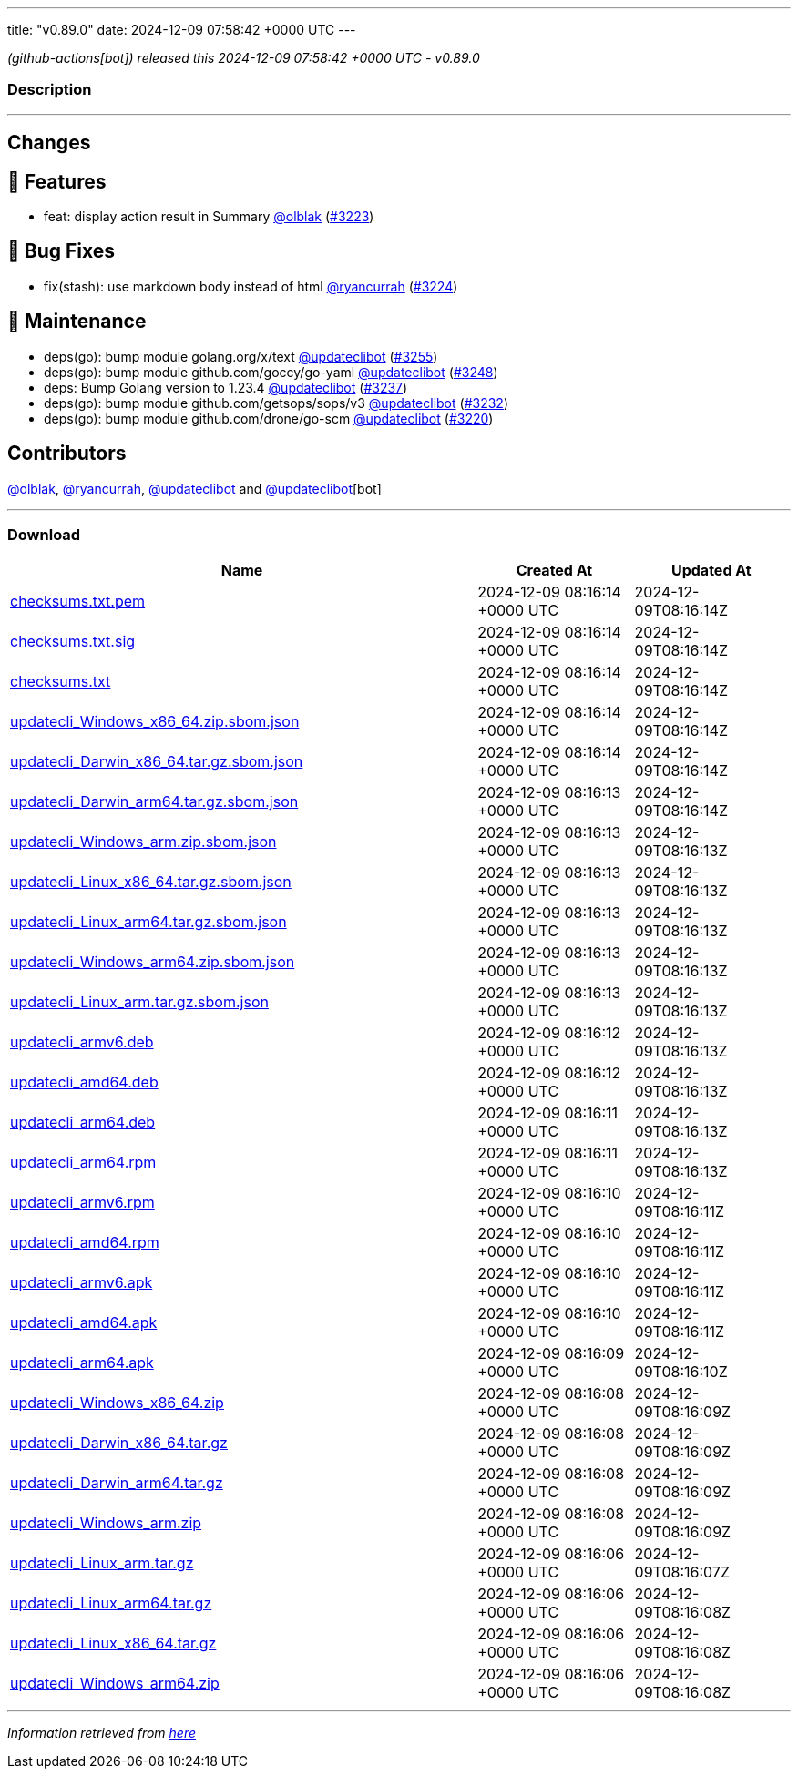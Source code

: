 ---
title: "v0.89.0"
date: 2024-12-09 07:58:42 +0000 UTC
---

// Disclaimer: this file is generated, do not edit it manually.


__ (github-actions[bot]) released this 2024-12-09 07:58:42 +0000 UTC - v0.89.0__


=== Description

---

++++

<h2>Changes</h2>
<h2>🚀 Features</h2>
<ul>
<li>feat: display action result in Summary <a class="user-mention notranslate" data-hovercard-type="user" data-hovercard-url="/users/olblak/hovercard" data-octo-click="hovercard-link-click" data-octo-dimensions="link_type:self" href="https://github.com/olblak">@olblak</a> (<a class="issue-link js-issue-link" data-error-text="Failed to load title" data-id="2722467825" data-permission-text="Title is private" data-url="https://github.com/updatecli/updatecli/issues/3223" data-hovercard-type="pull_request" data-hovercard-url="/updatecli/updatecli/pull/3223/hovercard" href="https://github.com/updatecli/updatecli/pull/3223">#3223</a>)</li>
</ul>
<h2>🐛 Bug Fixes</h2>
<ul>
<li>fix(stash): use markdown body instead of html <a class="user-mention notranslate" data-hovercard-type="user" data-hovercard-url="/users/ryancurrah/hovercard" data-octo-click="hovercard-link-click" data-octo-dimensions="link_type:self" href="https://github.com/ryancurrah">@ryancurrah</a> (<a class="issue-link js-issue-link" data-error-text="Failed to load title" data-id="2723362371" data-permission-text="Title is private" data-url="https://github.com/updatecli/updatecli/issues/3224" data-hovercard-type="pull_request" data-hovercard-url="/updatecli/updatecli/pull/3224/hovercard" href="https://github.com/updatecli/updatecli/pull/3224">#3224</a>)</li>
</ul>
<h2>🧰 Maintenance</h2>
<ul>
<li>deps(go): bump module golang.org/x/text <a class="user-mention notranslate" data-hovercard-type="user" data-hovercard-url="/users/updateclibot/hovercard" data-octo-click="hovercard-link-click" data-octo-dimensions="link_type:self" href="https://github.com/updateclibot">@updateclibot</a> (<a class="issue-link js-issue-link" data-error-text="Failed to load title" data-id="2724542747" data-permission-text="Title is private" data-url="https://github.com/updatecli/updatecli/issues/3255" data-hovercard-type="pull_request" data-hovercard-url="/updatecli/updatecli/pull/3255/hovercard" href="https://github.com/updatecli/updatecli/pull/3255">#3255</a>)</li>
<li>deps(go): bump module github.com/goccy/go-yaml <a class="user-mention notranslate" data-hovercard-type="user" data-hovercard-url="/users/updateclibot/hovercard" data-octo-click="hovercard-link-click" data-octo-dimensions="link_type:self" href="https://github.com/updateclibot">@updateclibot</a> (<a class="issue-link js-issue-link" data-error-text="Failed to load title" data-id="2724436317" data-permission-text="Title is private" data-url="https://github.com/updatecli/updatecli/issues/3248" data-hovercard-type="pull_request" data-hovercard-url="/updatecli/updatecli/pull/3248/hovercard" href="https://github.com/updatecli/updatecli/pull/3248">#3248</a>)</li>
<li>deps: Bump Golang version to 1.23.4 <a class="user-mention notranslate" data-hovercard-type="user" data-hovercard-url="/users/updateclibot/hovercard" data-octo-click="hovercard-link-click" data-octo-dimensions="link_type:self" href="https://github.com/updateclibot">@updateclibot</a> (<a class="issue-link js-issue-link" data-error-text="Failed to load title" data-id="2724193536" data-permission-text="Title is private" data-url="https://github.com/updatecli/updatecli/issues/3237" data-hovercard-type="pull_request" data-hovercard-url="/updatecli/updatecli/pull/3237/hovercard" href="https://github.com/updatecli/updatecli/pull/3237">#3237</a>)</li>
<li>deps(go): bump module github.com/getsops/sops/v3 <a class="user-mention notranslate" data-hovercard-type="user" data-hovercard-url="/users/updateclibot/hovercard" data-octo-click="hovercard-link-click" data-octo-dimensions="link_type:self" href="https://github.com/updateclibot">@updateclibot</a> (<a class="issue-link js-issue-link" data-error-text="Failed to load title" data-id="2723549659" data-permission-text="Title is private" data-url="https://github.com/updatecli/updatecli/issues/3232" data-hovercard-type="pull_request" data-hovercard-url="/updatecli/updatecli/pull/3232/hovercard" href="https://github.com/updatecli/updatecli/pull/3232">#3232</a>)</li>
<li>deps(go): bump module github.com/drone/go-scm <a class="user-mention notranslate" data-hovercard-type="user" data-hovercard-url="/users/updateclibot/hovercard" data-octo-click="hovercard-link-click" data-octo-dimensions="link_type:self" href="https://github.com/updateclibot">@updateclibot</a> (<a class="issue-link js-issue-link" data-error-text="Failed to load title" data-id="2715713491" data-permission-text="Title is private" data-url="https://github.com/updatecli/updatecli/issues/3220" data-hovercard-type="pull_request" data-hovercard-url="/updatecli/updatecli/pull/3220/hovercard" href="https://github.com/updatecli/updatecli/pull/3220">#3220</a>)</li>
</ul>
<h2>Contributors</h2>
<p><a class="user-mention notranslate" data-hovercard-type="user" data-hovercard-url="/users/olblak/hovercard" data-octo-click="hovercard-link-click" data-octo-dimensions="link_type:self" href="https://github.com/olblak">@olblak</a>, <a class="user-mention notranslate" data-hovercard-type="user" data-hovercard-url="/users/ryancurrah/hovercard" data-octo-click="hovercard-link-click" data-octo-dimensions="link_type:self" href="https://github.com/ryancurrah">@ryancurrah</a>, <a class="user-mention notranslate" data-hovercard-type="user" data-hovercard-url="/users/updateclibot/hovercard" data-octo-click="hovercard-link-click" data-octo-dimensions="link_type:self" href="https://github.com/updateclibot">@updateclibot</a> and <a class="user-mention notranslate" data-hovercard-type="user" data-hovercard-url="/users/updateclibot/hovercard" data-octo-click="hovercard-link-click" data-octo-dimensions="link_type:self" href="https://github.com/updateclibot">@updateclibot</a>[bot]</p>

++++

---



=== Download

[cols="3,1,1" options="header" frame="all" grid="rows"]
|===
| Name | Created At | Updated At

| link:https://github.com/updatecli/updatecli/releases/download/v0.89.0/checksums.txt.pem[checksums.txt.pem] | 2024-12-09 08:16:14 +0000 UTC | 2024-12-09T08:16:14Z

| link:https://github.com/updatecli/updatecli/releases/download/v0.89.0/checksums.txt.sig[checksums.txt.sig] | 2024-12-09 08:16:14 +0000 UTC | 2024-12-09T08:16:14Z

| link:https://github.com/updatecli/updatecli/releases/download/v0.89.0/checksums.txt[checksums.txt] | 2024-12-09 08:16:14 +0000 UTC | 2024-12-09T08:16:14Z

| link:https://github.com/updatecli/updatecli/releases/download/v0.89.0/updatecli_Windows_x86_64.zip.sbom.json[updatecli_Windows_x86_64.zip.sbom.json] | 2024-12-09 08:16:14 +0000 UTC | 2024-12-09T08:16:14Z

| link:https://github.com/updatecli/updatecli/releases/download/v0.89.0/updatecli_Darwin_x86_64.tar.gz.sbom.json[updatecli_Darwin_x86_64.tar.gz.sbom.json] | 2024-12-09 08:16:14 +0000 UTC | 2024-12-09T08:16:14Z

| link:https://github.com/updatecli/updatecli/releases/download/v0.89.0/updatecli_Darwin_arm64.tar.gz.sbom.json[updatecli_Darwin_arm64.tar.gz.sbom.json] | 2024-12-09 08:16:13 +0000 UTC | 2024-12-09T08:16:14Z

| link:https://github.com/updatecli/updatecli/releases/download/v0.89.0/updatecli_Windows_arm.zip.sbom.json[updatecli_Windows_arm.zip.sbom.json] | 2024-12-09 08:16:13 +0000 UTC | 2024-12-09T08:16:13Z

| link:https://github.com/updatecli/updatecli/releases/download/v0.89.0/updatecli_Linux_x86_64.tar.gz.sbom.json[updatecli_Linux_x86_64.tar.gz.sbom.json] | 2024-12-09 08:16:13 +0000 UTC | 2024-12-09T08:16:13Z

| link:https://github.com/updatecli/updatecli/releases/download/v0.89.0/updatecli_Linux_arm64.tar.gz.sbom.json[updatecli_Linux_arm64.tar.gz.sbom.json] | 2024-12-09 08:16:13 +0000 UTC | 2024-12-09T08:16:13Z

| link:https://github.com/updatecli/updatecli/releases/download/v0.89.0/updatecli_Windows_arm64.zip.sbom.json[updatecli_Windows_arm64.zip.sbom.json] | 2024-12-09 08:16:13 +0000 UTC | 2024-12-09T08:16:13Z

| link:https://github.com/updatecli/updatecli/releases/download/v0.89.0/updatecli_Linux_arm.tar.gz.sbom.json[updatecli_Linux_arm.tar.gz.sbom.json] | 2024-12-09 08:16:13 +0000 UTC | 2024-12-09T08:16:13Z

| link:https://github.com/updatecli/updatecli/releases/download/v0.89.0/updatecli_armv6.deb[updatecli_armv6.deb] | 2024-12-09 08:16:12 +0000 UTC | 2024-12-09T08:16:13Z

| link:https://github.com/updatecli/updatecli/releases/download/v0.89.0/updatecli_amd64.deb[updatecli_amd64.deb] | 2024-12-09 08:16:12 +0000 UTC | 2024-12-09T08:16:13Z

| link:https://github.com/updatecli/updatecli/releases/download/v0.89.0/updatecli_arm64.deb[updatecli_arm64.deb] | 2024-12-09 08:16:11 +0000 UTC | 2024-12-09T08:16:13Z

| link:https://github.com/updatecli/updatecli/releases/download/v0.89.0/updatecli_arm64.rpm[updatecli_arm64.rpm] | 2024-12-09 08:16:11 +0000 UTC | 2024-12-09T08:16:13Z

| link:https://github.com/updatecli/updatecli/releases/download/v0.89.0/updatecli_armv6.rpm[updatecli_armv6.rpm] | 2024-12-09 08:16:10 +0000 UTC | 2024-12-09T08:16:11Z

| link:https://github.com/updatecli/updatecli/releases/download/v0.89.0/updatecli_amd64.rpm[updatecli_amd64.rpm] | 2024-12-09 08:16:10 +0000 UTC | 2024-12-09T08:16:11Z

| link:https://github.com/updatecli/updatecli/releases/download/v0.89.0/updatecli_armv6.apk[updatecli_armv6.apk] | 2024-12-09 08:16:10 +0000 UTC | 2024-12-09T08:16:11Z

| link:https://github.com/updatecli/updatecli/releases/download/v0.89.0/updatecli_amd64.apk[updatecli_amd64.apk] | 2024-12-09 08:16:10 +0000 UTC | 2024-12-09T08:16:11Z

| link:https://github.com/updatecli/updatecli/releases/download/v0.89.0/updatecli_arm64.apk[updatecli_arm64.apk] | 2024-12-09 08:16:09 +0000 UTC | 2024-12-09T08:16:10Z

| link:https://github.com/updatecli/updatecli/releases/download/v0.89.0/updatecli_Windows_x86_64.zip[updatecli_Windows_x86_64.zip] | 2024-12-09 08:16:08 +0000 UTC | 2024-12-09T08:16:09Z

| link:https://github.com/updatecli/updatecli/releases/download/v0.89.0/updatecli_Darwin_x86_64.tar.gz[updatecli_Darwin_x86_64.tar.gz] | 2024-12-09 08:16:08 +0000 UTC | 2024-12-09T08:16:09Z

| link:https://github.com/updatecli/updatecli/releases/download/v0.89.0/updatecli_Darwin_arm64.tar.gz[updatecli_Darwin_arm64.tar.gz] | 2024-12-09 08:16:08 +0000 UTC | 2024-12-09T08:16:09Z

| link:https://github.com/updatecli/updatecli/releases/download/v0.89.0/updatecli_Windows_arm.zip[updatecli_Windows_arm.zip] | 2024-12-09 08:16:08 +0000 UTC | 2024-12-09T08:16:09Z

| link:https://github.com/updatecli/updatecli/releases/download/v0.89.0/updatecli_Linux_arm.tar.gz[updatecli_Linux_arm.tar.gz] | 2024-12-09 08:16:06 +0000 UTC | 2024-12-09T08:16:07Z

| link:https://github.com/updatecli/updatecli/releases/download/v0.89.0/updatecli_Linux_arm64.tar.gz[updatecli_Linux_arm64.tar.gz] | 2024-12-09 08:16:06 +0000 UTC | 2024-12-09T08:16:08Z

| link:https://github.com/updatecli/updatecli/releases/download/v0.89.0/updatecli_Linux_x86_64.tar.gz[updatecli_Linux_x86_64.tar.gz] | 2024-12-09 08:16:06 +0000 UTC | 2024-12-09T08:16:08Z

| link:https://github.com/updatecli/updatecli/releases/download/v0.89.0/updatecli_Windows_arm64.zip[updatecli_Windows_arm64.zip] | 2024-12-09 08:16:06 +0000 UTC | 2024-12-09T08:16:08Z

|===


---

__Information retrieved from link:https://github.com/updatecli/updatecli/releases/tag/v0.89.0[here]__

